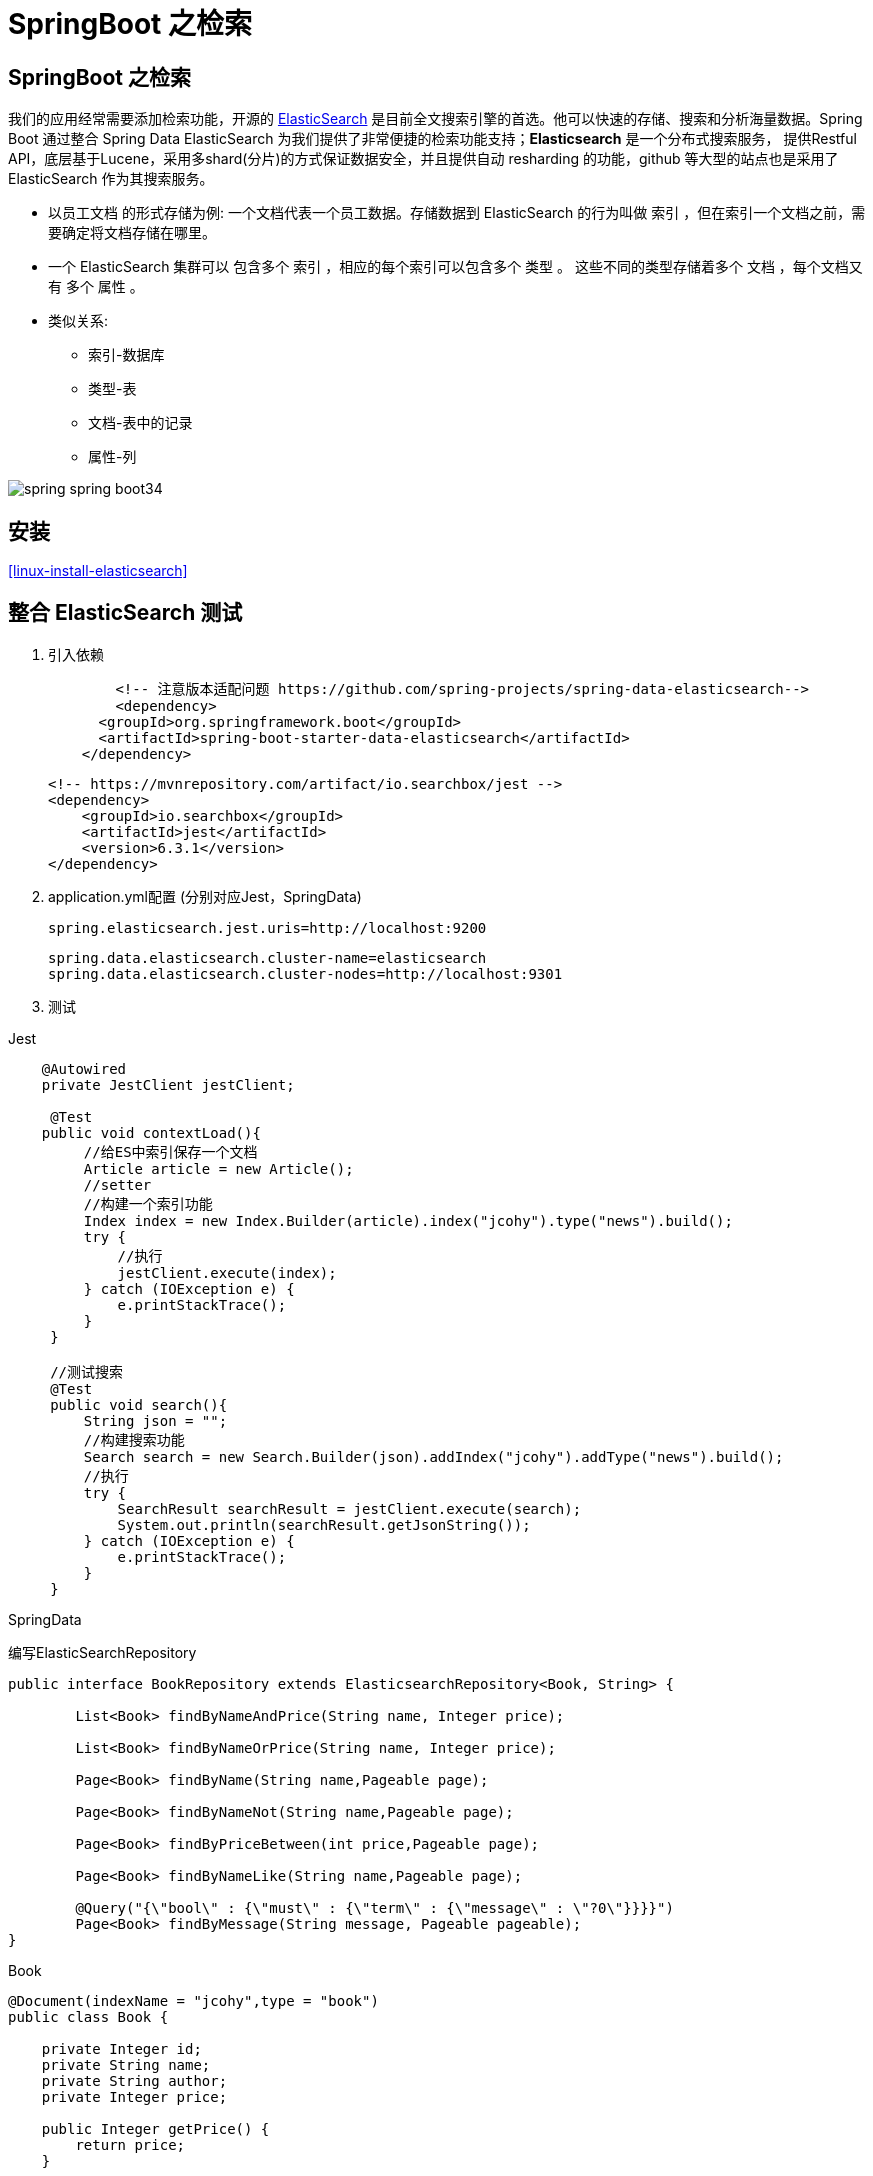 [[spring-advanced-search]]
= SpringBoot 之检索

[[spring-advanced-search-overview]]
== SpringBoot 之检索

我们的应用经常需要添加检索功能，开源的 https://www.elastic.co/[ElasticSearch] 是目前全文搜索引擎的首选。他可以快速的存储、搜索和分析海量数据。Spring Boot 通过整合 Spring Data ElasticSearch 为我们提供了非常便捷的检索功能支持；**Elasticsearch** 是一个分布式搜索服务，
提供Restful API，底层基于Lucene，采用多shard(分片)的方式保证数据安全，并且提供自动 resharding 的功能，github 等大型的站点也是采用了 ElasticSearch 作为其搜索服务。

* 以员工文档 的形式存储为例: 一个文档代表一个员工数据。存储数据到 ElasticSearch 的行为叫做 索引 ，但在索引一个文档之前，需要确定将文档存储在哪里。
* 一个 ElasticSearch 集群可以 包含多个 索引 ，相应的每个索引可以包含多个 类型 。 这些不同的类型存储着多个 文档 ，每个文档又有 多个 属性 。
* 类似关系:
** 索引-数据库
** 类型-表
** 文档-表中的记录
** 属性-列

image::http://study.jcohy.com/images/spring-spring-boot34.png[]

[[spring-advanced-search-install]]
== 安装

<<linux-install-elasticsearch>>

[[spring-advanced-search-integration]]
== 整合 ElasticSearch 测试

. 引入依赖
+
[source,pom]
----
	<!-- 注意版本适配问题 https://github.com/spring-projects/spring-data-elasticsearch-->
	<dependency>
      <groupId>org.springframework.boot</groupId>
      <artifactId>spring-boot-starter-data-elasticsearch</artifactId>
    </dependency>
----
+
[source,pom]
----
<!-- https://mvnrepository.com/artifact/io.searchbox/jest -->
<dependency>
    <groupId>io.searchbox</groupId>
    <artifactId>jest</artifactId>
    <version>6.3.1</version>
</dependency>

----

. application.yml配置 (分别对应Jest，SpringData)
+
[source,yaml]
----
spring.elasticsearch.jest.uris=http://localhost:9200
----
+
[source,yaml]
----
spring.data.elasticsearch.cluster-name=elasticsearch
spring.data.elasticsearch.cluster-nodes=http://localhost:9301
----

. 测试

Jest

[source,java]
----
    @Autowired
    private JestClient jestClient;

     @Test
    public void contextLoad(){
         //给ES中索引保存一个文档
         Article article = new Article();
         //setter
         //构建一个索引功能
         Index index = new Index.Builder(article).index("jcohy").type("news").build();
         try {
             //执行
             jestClient.execute(index);
         } catch (IOException e) {
             e.printStackTrace();
         }
     }

     //测试搜索
     @Test
     public void search(){
         String json = "";
         //构建搜索功能
         Search search = new Search.Builder(json).addIndex("jcohy").addType("news").build();
         //执行
         try {
             SearchResult searchResult = jestClient.execute(search);
             System.out.println(searchResult.getJsonString());
         } catch (IOException e) {
             e.printStackTrace();
         }
     }
----

SpringData

编写ElasticSearchRepository

[source,java]
----
public interface BookRepository extends ElasticsearchRepository<Book, String> {

    	List<Book> findByNameAndPrice(String name, Integer price);

        List<Book> findByNameOrPrice(String name, Integer price);

        Page<Book> findByName(String name,Pageable page);

        Page<Book> findByNameNot(String name,Pageable page);

        Page<Book> findByPriceBetween(int price,Pageable page);

        Page<Book> findByNameLike(String name,Pageable page);

        @Query("{\"bool\" : {\"must\" : {\"term\" : {\"message\" : \"?0\"}}}}")
        Page<Book> findByMessage(String message, Pageable pageable);
}
----

Book

[source,java]
----
@Document(indexName = "jcohy",type = "book")
public class Book {

    private Integer id;
    private String name;
    private String author;
    private Integer price;

    public Integer getPrice() {
        return price;
    }

    public void setPrice(Integer price) {
        this.price = price;
    }
    public Integer getId() {
        return id;
    }

    public void setId(Integer id) {
        this.id = id;
    }

    public String getName() {
        return name;
    }

    public void setName(String name) {
        this.name = name;
    }

    public String getAuthor() {
        return author;
    }

    public void setAuthor(String author) {
        this.author = author;
    }

    @Override
    public String toString() {
        final StringBuilder sb = new StringBuilder("Book{");
        sb.append("id=").append(id);
        sb.append(", price='").append(price).append('\'');
        sb.append(", name='").append(name).append('\'');
        sb.append(", author='").append(author).append('\'');
        sb.append('}');
        return sb.toString();
    }
}

----

[source,java]
----
	@Autowired
    private BookRepository bookRepository;

    @Test
    public void test2(){
        Book book = new Book();
        book.setId(1);
        book.setName("jcohy");
        book.setAuthor("jcohy");
        bookRepository.index(book);
    }
----

[[spring-advanced-search-auto]]
== ElasticSearch 自动配置

SpringBoot默认支持两种技术来和ES交互

. Jest(默认不生效)，需要导入jest的工具包(io.searchbox.client.JestClient)
. SpringData ElasticSearch
.. Client节点信息: Client ClusterNodes；ClusterNames
.. ElasticSearchTemplate操作ES
.. 编写一个ElasticSearchRepository的子接口来操作ES

https://docs.spring.io/spring-data/elasticsearch/docs/3.0.9.RELEASE/reference/html/[文档链接]